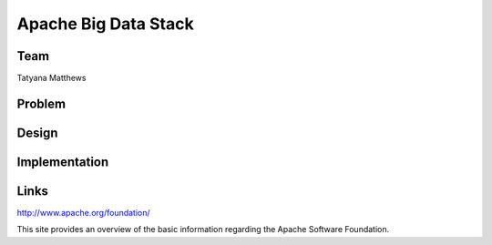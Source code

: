 Apache Big Data Stack
======================================================================

Team
----------------------------------------------------------------------
Tatyana Matthews

Problem
----------------------------------------------------------------------


Design
----------------------------------------------------------------------


Implementation
----------------------------------------------------------------------


Links
----------------------------------------------------------------------
http://www.apache.org/foundation/

This site provides an overview of the basic information regarding the Apache Software Foundation.
